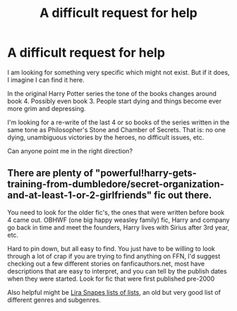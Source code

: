 #+TITLE: A difficult request for help

* A difficult request for help
:PROPERTIES:
:Author: doodmanmcguy
:Score: 8
:DateUnix: 1386779492.0
:DateShort: 2013-Dec-11
:END:
I am looking for something very specific which might not exist. But if it does, I imagine I can find it here.

In the original Harry Potter series the tone of the books changes around book 4. Possibly even book 3. People start dying and things become ever more grim and depressing.

I'm looking for a re-write of the last 4 or so books of the series written in the same tone as Philosopher's Stone and Chamber of Secrets. That is: no one dying, unambiguous victories by the heroes, no difficult issues, etc.

Can anyone point me in the right direction?


** There are plenty of "powerful!harry-gets-training-from-dumbledore/secret-organization-and-at-least-1-or-2-girlfriends" fic out there.

You need to look for the older fic's, the ones that were written before book 4 came out. OBHWF (one big happy weasley family) fic, Harry and company go back in time and meet the founders, Harry lives with Sirius after 3rd year, etc.

Hard to pin down, but all easy to find. You just have to be willing to look through a lot of crap if you are trying to find anything on FFN, I'd suggest checking out a few different stories on fanficauthors.net, most have descriptions that are easy to interpret, and you can tell by the publish dates when they were started. Look for fic that were first published pre-2000

Also helpful might be [[http://lira-snape.livejournal.com/5672.html][Lira Snapes lists of lists]], an old but very good list of different genres and subgenres.
:PROPERTIES:
:Author: JustRuss79
:Score: 6
:DateUnix: 1386809066.0
:DateShort: 2013-Dec-12
:END:
